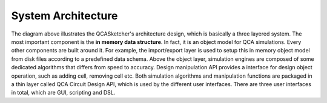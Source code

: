 ====================
System Architecture
====================

.. image:: images/qcas_architecture_diagram.png

The diagram above illustrates the QCASketcher's architecture design, which is basically a three layered system. The most important component is the **in memory data structure**. In fact, it is an object model for QCA simulations. Every other components are built around it. For example, the import/export layer is used to setup this in memory object model from disk files according to a predefined data schema.  Above the object layer,  simulation engines are composed of some dedicated algorithms that differs from speed to accuracy.  Design manipulation API provides a interface for design object operation, such as adding cell, removing cell etc. Both simulation algorithms and manipulation functions are packaged in a thin layer called QCA Circuit Design API, which is used by the different user interfaces. There are three user interfaces in total, which are GUI, scripting and DSL.

.. mermaid:: 

    gantt    
    dateFormat  YYYY-MM-DD    
    title QCASketcher Development Schedule
    section Training
    Tools  : task1, 2018-04-09, 2018-04-10
    C++ : task2, after task1, 3d
    Design       : task3, after task2, 1d
    section Coding
    Database : crit, db, 2018-04-09, 2018-04-30
    Import/Export : imexport, 2018-04-20, 2018-04-30
    Bistable Algorithm : crit, bistable, after imexport, 15d
    Coherence Algorithm: crit, coherence, after imexport, 15d
    Scripting: python, after bistable, 7d
    section Tesing
    Database Testing : tdb, 2018-04-09, 2018-05-20
    Import/Export Testing : timexport, 2018-04-20, 2018-05-10
    Bistable Testing  : tbistable, 2018-05-01, 30d   
    Coherence Testing : tcoherence, 2018-05-01, 30d   
    section Documentation    
    Database  : ddb, after db ,7d    
    Import/Export  : dimexport, after imexport, 7d    
    Bistable : dbistable, after bistable, 7d
    Coherence : dcoherence, after bistable, 7d
    section Algorithm   
    Bistable : abistable, 2018-04-09, 2018-04-30    
    Coherence : coherence, 2018-04-09, 2018-04-30


